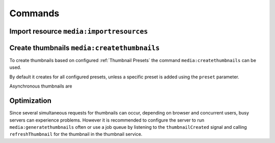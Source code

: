 ========
Commands
========

Import resource ``media:importresources``
-----------------------------------------



Create thumbnails ``media:createthumbnails``
--------------------------------------------

To create thumbnails based on configured :ref:`Thumbnail Presets` the command ``media:createthumbnails`` can be used.

By default it creates for all configured presets, unless a specific preset is added using the ``preset`` parameter.

Asynchronous thumbnails are

Optimization
------------

Since several simultaneous requests for thumbnails can occur, depending on browser
and concurrent users, busy servers can experience problems. However it is recommended to
configure the server to run ``media:generatethumbnails`` often or use a job queue by listening to the
``thumbnailCreated`` signal and calling ``refreshThumbnail`` for the thumbnail in the thumbnail service.